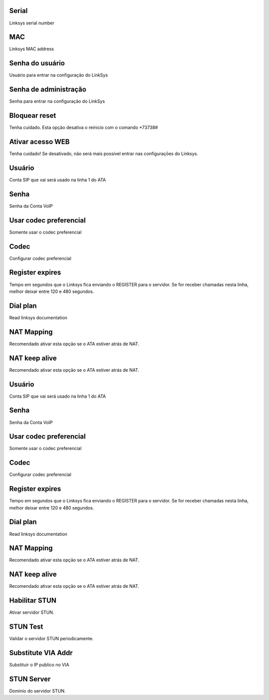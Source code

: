 
.. _sipuras-nserie:

Serial
------

| Linksys serial number




.. _sipuras-macadr:

MAC
---

| Linksys MAC address




.. _sipuras-senha-user:

Senha do usuário
-----------------

| Usuário para entrar na configuração do LinkSys




.. _sipuras-senha-admin:

Senha de administração
------------------------

| Senha para entrar na configuração do LinkSys




.. _sipuras-antireset:

Bloquear reset
--------------

| Tenha cuidado. Esta opção desativa o reinicio com o comando *73738#




.. _sipuras-Enable-Web-Server:

Ativar acesso WEB
-----------------

| Tenha cuidado! Se desativado, não será mais possível entrar nas configuraçōes do Linksys.




.. _sipuras-User-ID-1:

Usuário
--------

| Conta SIP que vai será usado na linha 1 do ATA




.. _sipuras-Password-1:

Senha
-----

| Senha da Conta VoIP




.. _sipuras-Use-Pref-Codec-Only-1:

Usar codec preferencial
-----------------------

| Somente usar o codec preferencial




.. _sipuras-Preferred-Codec-1:

Codec
-----

| Configurar codec preferencial




.. _sipuras-Register-Expires-1:

Register expires
----------------

| Tempo em segundos que o Linksys fica enviando o REGISTER para o servidor. Se for receber chamadas nesta linha, melhor deixar entre 120 e 480 segundos.




.. _sipuras-Dial-Plan-1:

Dial plan
---------

| Read linksys documentation




.. _sipuras-NAT-Mapping-Enable-1-:

NAT Mapping
-----------

| Recomendado ativar esta opção se o ATA estiver atrás de NAT.




.. _sipuras-NAT-Keep-Alive-Enable-1-:

NAT keep alive
--------------

| Recomendado ativar esta opção se o ATA estiver atrás de NAT.




.. _sipuras-User-ID-2:

Usuário
--------

| Conta SIP que vai será usado na linha 1 do ATA




.. _sipuras-Password-2:

Senha
-----

| Senha da Conta VoIP




.. _sipuras-Use-Pref-Codec-Only-2:

Usar codec preferencial
-----------------------

| Somente usar o codec preferencial




.. _sipuras-Preferred-Codec-2:

Codec
-----

| Configurar codec preferencial




.. _sipuras-Register-Expires-2:

Register expires
----------------

| Tempo em segundos que o Linksys fica enviando o REGISTER para o servidor. Se for receber chamadas nesta linha, melhor deixar entre 120 e 480 segundos.




.. _sipuras-Dial-Plan-2:

Dial plan
---------

| Read linksys documentation




.. _sipuras-NAT-Mapping-Enable-2-:

NAT Mapping
-----------

| Recomendado ativar esta opção se o ATA estiver atrás de NAT.




.. _sipuras-NAT-Keep-Alive-Enable-2-:

NAT keep alive
--------------

| Recomendado ativar esta opção se o ATA estiver atrás de NAT.




.. _sipuras-STUN-Enable:

Habilitar STUN
--------------

| Ativar servidor STUN.




.. _sipuras-STUN-Test-Enable:

STUN Test
---------

| Validar o servidor STUN periodicamente.




.. _sipuras-Substitute-VIA-Addr:

Substitute VIA Addr
-------------------

| Substituir o IP publico no VIA




.. _sipuras-STUN-Server:

STUN Server
-----------

| Dominio do servidor STUN.



